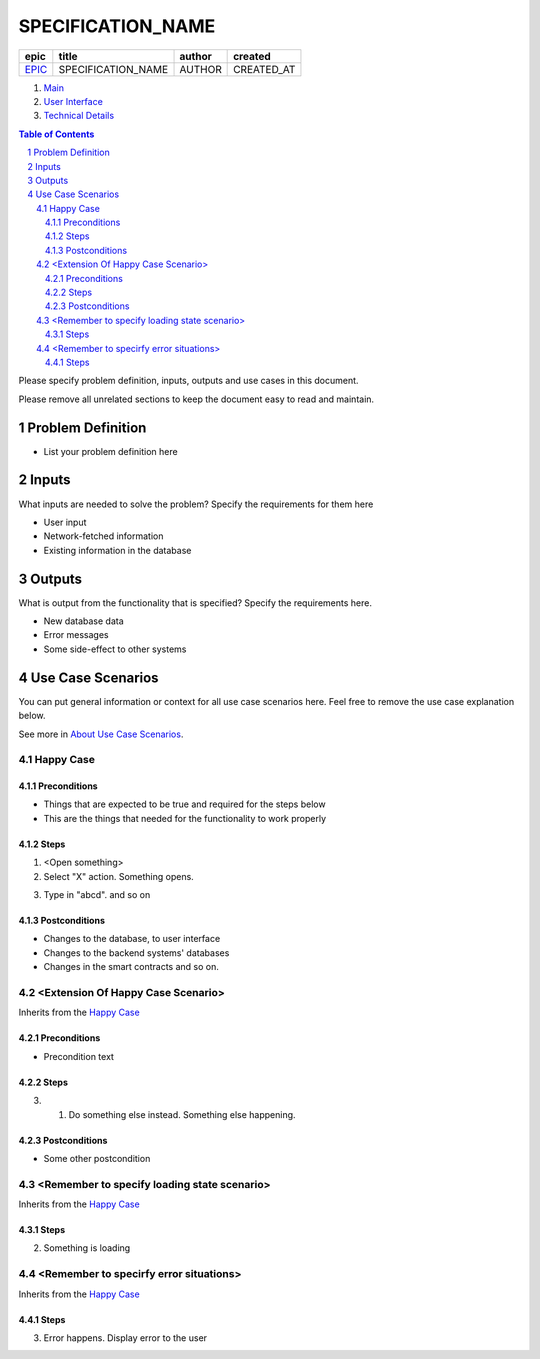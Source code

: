 .. Getting Started
.. Installation and IDE
    To make your editing easier, we recommend to use VSCode editor with the extensions:
    - reStructuredText (https://marketplace.visualstudio.com/items?itemName=lextudio.restructuredtext)
    - Table Formatter (https://marketplace.visualstudio.com/items?itemName=shuworks.vscode-table-formatter)
.. The prerequisites for those extensions are python3 and doc8 packcages. Install instructions are here:
    - https://docs.python-guide.org/starting/install3/osx/ (install python and pip, nothing else)
    - After this, use pip3 to install other prerequisites below:
    - https://docs.restructuredtext.net/articles/prerequisites.html
.. Where to get more info
    - http://docutils.sourceforge.net/docs/user/rst/quickref.html
    - http://docutils.sourceforge.net/docs/user/rst/quickstart.html
    - http://docutils.sourceforge.net/docs/ref/rst/restructuredtext.html
    - http://docutils.sourceforge.net/docs/ref/rst/directives.html

==========================================================
SPECIFICATION_NAME
==========================================================

.. ==================== NOTE ===============================
.. You can search and replace the EPIC, SPECIFICATION_NAME, 
.. AUTHOR and CREATED_AT
.. So that the header information is updated in this doc. 
.. Do the same in other specification doc headers.
.. =========================================================

=======  ==================  ======  ==========
 epic          title         author   created
=======  ==================  ======  ==========
`EPIC`_  SPECIFICATION_NAME  AUTHOR  CREATED_AT
=======  ==================  ======  ==========

.. _EPIC: gnosis/safe#EPIC

.. _Main:


#. `Main`_
#. `User Interface`_
#. `Technical Details`_

.. sectnum::
.. contents:: Table of Contents
    :local:

Please specify problem definition, inputs, outputs and use cases in this document.

Please remove all unrelated sections to keep the document easy to read and maintain.

Problem Definition
-------------------------------

* List your problem definition here

Inputs
-----------

What inputs are needed to solve the problem? Specify the requirements for them here

* User input
* Network-fetched information
* Existing information in the database

Outputs
------------

What is output from the functionality that is specified? Specify the requirements here.

* New database data
* Error messages
* Some side-effect to other systems

Use Case Scenarios
-----------------------

You can put general information or context for all use case scenarios here.
Feel free to remove the use case explanation below.

See more in `About Use Case Scenarios`_.

Happy Case
~~~~~~~~~~~~~~~~~

.. _happy_case_preconditions:

Preconditions
+++++++++++++

* Things that are expected to be true and required for the steps below
* This are the things that needed for the functionality to work properly

.. _happy_case_steps:

Steps
+++++

1. <Open something>

2. Select "X" action. Something opens.

.. you can reference some steps in other scenarios, when needed:

.. _happy_case_step_3:

3. Type in "abcd". and so on


.. _happy_case_postconditions:

Postconditions
++++++++++++++

* Changes to the database, to user interface
* Changes to the backend systems' databases
* Changes in the smart contracts and so on.


<Extension Of Happy Case Scenario>
~~~~~~~~~~~~~~~~~~~~~~~~~~~~~~~~~~~~~~~~~

Inherits from the `Happy Case`_

.. Inherits from
    means that this scenario takes all the preconditions,
    steps and postconditions from another use case and possibly extends
    or overrides them with new values.

Preconditions
+++++++++++++

.. if preconditions are all the same - remove this section completely.
.. if preconditions are the same AND there's something additional, or something is missing
.. then explicitly mention all preconditions as well.

* Precondition text

Steps
+++++

.. step number overrides the step with the same number in the parent (inherited from) scenario.

3. 1. Do something else instead. Something else happening.

Postconditions
++++++++++++++

.. delete the postconditions section if they are the same as in parent scenario
.. otherwise, list all postconditions here.

* Some other postcondition


<Remember to specify loading state scenario>
~~~~~~~~~~~~~~~~~~~~~~~~~~~~~~~~~~~~~~~~~~~~~~~~~~~~~

Inherits from the `Happy Case`_

Steps
+++++

2. Something is loading

<Remember to specirfy error situations>
~~~~~~~~~~~~~~~~~~~~~~~~~~~~~~~~~~~~~~~~~~~~~~

Inherits from the `Happy Case`_

Steps
+++++

3. Error happens. Display error to the user


.. _`User Interface`: 02_user_interface.rst
.. _`Technical Details`: 03_technical_details.rst
.. _`About Use Case Scenarios`: ../common/about_use_case_scenarios.rst